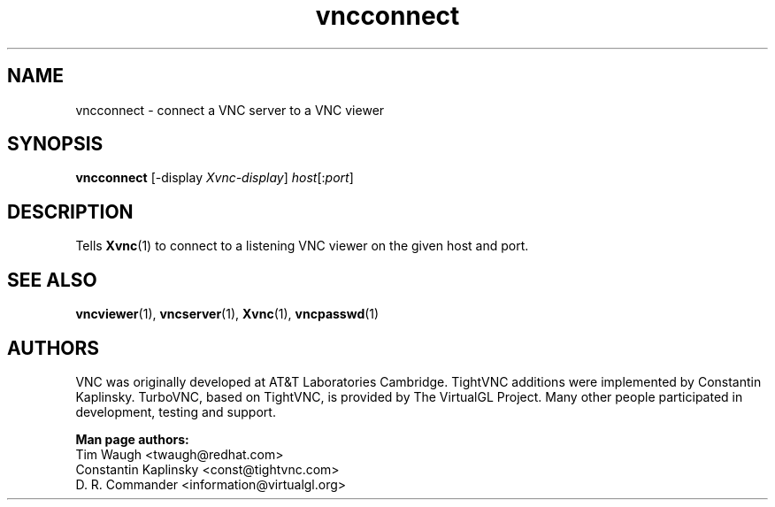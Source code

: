 '\" t
.\" ** The above line should force tbl to be a preprocessor **
.\" Man page for X vncconnect
.\"
.\" Copyright (C) 2000,2001 Red Hat, Inc.
.\" Copyright (C) 2001-2003 Constantin Kaplinsky
.\" Copyright (C) 2005-2008 Sun Microsystems, Inc.
.\" Copyright (C) 2010 D. R. Commander.
.\"
.\" You may distribute under the terms of the GNU General Public
.\" License as specified in the file LICENCE.TXT that comes with the
.\" TightVNC distribution.
.\"
.TH vncconnect 1 "June 2010" "" "TurboVNC"
.SH NAME
vncconnect \- connect a VNC server to a VNC viewer
.SH SYNOPSIS
.nf
\fBvncconnect\fR [\-display \fIXvnc-display\fR] \fIhost\fR[:\fIport\fR]
.fi
.SH DESCRIPTION
Tells \fBXvnc\fR(1) to connect to a listening VNC viewer on the given
host and port.
.SH SEE ALSO
\fBvncviewer\fR(1), \fBvncserver\fR(1), \fBXvnc\fR(1), \fBvncpasswd\fR(1)
.SH AUTHORS
VNC was originally developed at AT&T Laboratories Cambridge. TightVNC
additions were implemented by Constantin Kaplinsky. TurboVNC, based
on TightVNC, is provided by The VirtualGL Project. Many other people
participated in development, testing and support.

\fBMan page authors:\fR
.br
Tim Waugh <twaugh@redhat.com>
.br
Constantin Kaplinsky <const@tightvnc.com>
.br
D. R. Commander <information@virtualgl.org>
